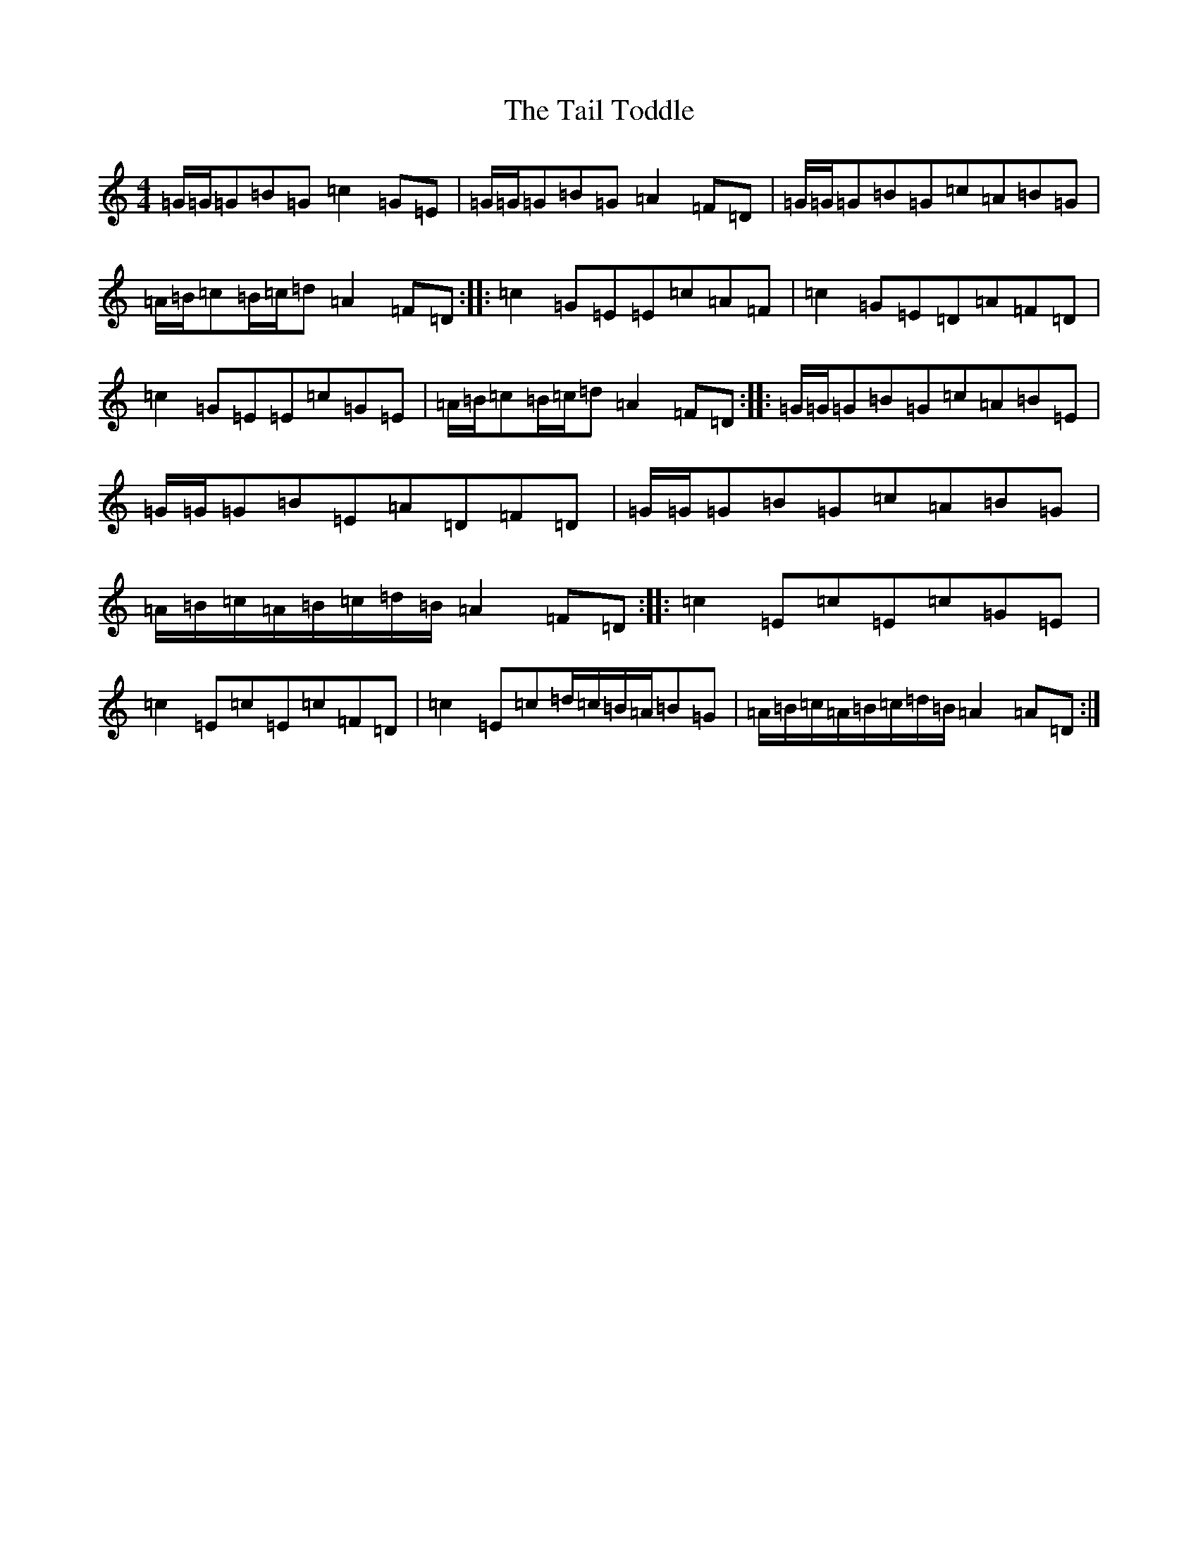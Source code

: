 X: 20621
T: Tail Toddle, The
S: https://thesession.org/tunes/1484#setting14870
Z: G Major
R: reel
M: 4/4
L: 1/8
K: C Major
=G/2=G/2=G=B=G=c2=G=E|=G/2=G/2=G=B=G=A2=F=D|=G/2=G/2=G=B=G=c=A=B=G|=A/2=B/2=c=B/2=c/2=d=A2=F=D:||:=c2=G=E=E=c=A=F|=c2=G=E=D=A=F=D|=c2=G=E=E=c=G=E|=A/2=B/2=c=B/2=c/2=d=A2=F=D:||:=G/2=G/2=G=B=G=c=A=B=E|=G/2=G/2=G=B=E=A=D=F=D|=G/2=G/2=G=B=G=c=A=B=G|=A/2=B/2=c/2=A/2=B/2=c/2=d/2=B/2=A2=F=D:||:=c2=E=c=E=c=G=E|=c2=E=c=E=c=F=D|=c2=E=c=d/2=c/2=B/2=A/2=B=G|=A/2=B/2=c/2=A/2=B/2=c/2=d/2=B/2=A2=A=D:|